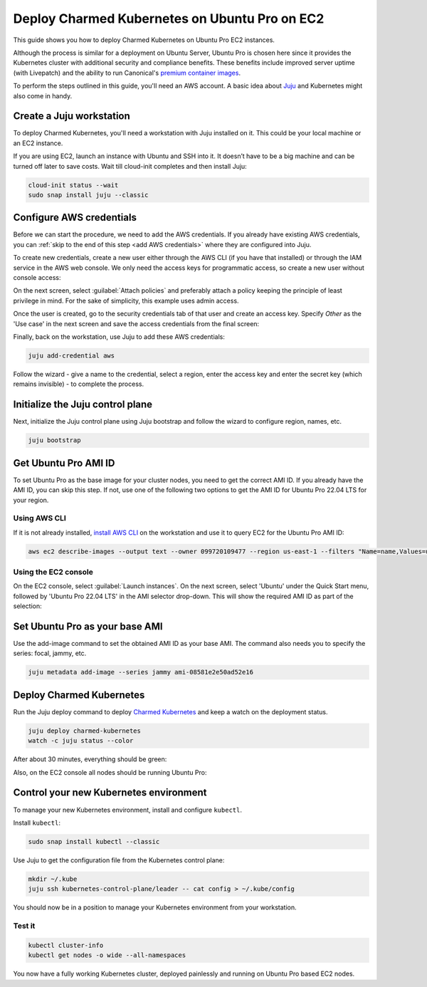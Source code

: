 Deploy Charmed Kubernetes on Ubuntu Pro on EC2
==============================================

This guide shows you how to deploy Charmed Kubernetes on Ubuntu Pro EC2 instances.

Although the process is similar for a deployment on Ubuntu Server, Ubuntu Pro is chosen here since it provides the Kubernetes cluster with additional security and compliance benefits. These benefits include improved server uptime (with Livepatch) and the ability to run Canonical's `premium container images`_.

To perform the steps outlined in this guide, you'll need an AWS account. A basic idea about `Juju`_ and Kubernetes might also come in handy.


Create a Juju workstation
--------------------------

To deploy Charmed Kubernetes, you'll need a workstation with Juju installed on it. This could be your local machine or an EC2 instance. 

If you are using EC2, launch an instance with Ubuntu and SSH into it. It doesn’t have to be a big machine and can be turned off later to save costs. Wait till cloud-init completes and then install Juju:

.. code-block::

   cloud-init status --wait
   sudo snap install juju --classic


Configure AWS credentials
-------------------------

Before we can start the procedure, we need to add the AWS credentials. If you already have existing AWS credentials, you can :ref:`skip to the end of this step <add AWS credentials>` where they are configured into Juju. 

To create new credentials, create a new user either through the AWS CLI (if you have that installed) or through the IAM service in the AWS web console. We only need the access keys for programmatic access, so create a new user without console access:

.. image:: deploy-charmed-kubernetes-on-ubuntu-pro-images/1_user_details.jpg   
   :align: center

On the next screen, select :guilabel:`Attach policies` and preferably attach a policy keeping the principle of least privilege in mind. For the sake of simplicity, this example uses admin access.


.. image:: deploy-charmed-kubernetes-on-ubuntu-pro-images/2_create_user.jpg   
   :align: center

Once the user is created, go to the security credentials tab of that user and create an access key. Specify *Other* as the 'Use case' in the next screen and save the access credentials from the final screen:

.. image:: deploy-charmed-kubernetes-on-ubuntu-pro-images/3_retrieve_access_keys.jpg   
   :align: center

.. _add AWS credentials:

Finally, back on the workstation, use Juju to add these AWS credentials:

.. code-block::

   juju add-credential aws

Follow the wizard - give a name to the credential, select a region, enter the access key and enter the secret key (which remains invisible) - to complete the process.


Initialize the Juju control plane
---------------------------------

Next, initialize the Juju control plane using Juju bootstrap and follow the wizard to configure region, names, etc.

.. code-block::

   juju bootstrap


Get Ubuntu Pro AMI ID
---------------------

To set Ubuntu Pro as the base image for your cluster nodes, you need to get the correct AMI ID. If you already have the AMI ID, you can skip this step. If not, use one of the following two options to get the AMI ID for Ubuntu Pro 22.04 LTS for your region.

Using AWS CLI
~~~~~~~~~~~~~

If it is not already installed, `install AWS CLI`_ on the workstation and use it to query EC2 for the Ubuntu Pro AMI ID:

.. code-block::

   aws ec2 describe-images --output text --owner 099720109477 --region us-east-1 --filters "Name=name,Values=ubuntu-pro-server/images/hvm-ssd/ubuntu-*22.04-amd64*" --query 'sort_by(Images, &CreationDate)[-1].{ImageId:ImageId}'


Using the EC2 console
~~~~~~~~~~~~~~~~~~~~~

On the EC2 console, select :guilabel:`Launch instances`. On the next screen, select 'Ubuntu' under the Quick Start menu, followed by 'Ubuntu Pro 22.04 LTS' in the AMI selector drop-down. This will show the required AMI ID as part of the selection:


.. image:: deploy-charmed-kubernetes-on-ubuntu-pro-images/4_get_pro_ami_id.jpg   
   :align: center


Set Ubuntu Pro as your base AMI
-------------------------------

Use the add-image command to set the obtained AMI ID as your base AMI. The command also needs you to specify the series: focal, jammy, etc.

.. code-block::

   juju metadata add-image --series jammy ami-08581e2e50ad52e16


Deploy Charmed Kubernetes
-------------------------

Run the Juju deploy command to deploy `Charmed Kubernetes`_  and keep a watch on the deployment status.

.. code-block::

   juju deploy charmed-kubernetes
   watch -c juju status --color

After about 30 minutes, everything should be green:

.. image:: deploy-charmed-kubernetes-on-ubuntu-pro-images/5_check_deployment_status.jpg 
   :align: center

Also, on the EC2 console all nodes should be running Ubuntu Pro:

.. image:: deploy-charmed-kubernetes-on-ubuntu-pro-images/6_deployment_status_on_EC2.jpg
   :align: center


Control your new Kubernetes environment
---------------------------------------

To manage your new Kubernetes environment, install and configure ``kubectl``.

Install ``kubectl``:

.. code::

   sudo snap install kubectl --classic

Use Juju to get the configuration file from the Kubernetes control plane:

.. code::

   mkdir ~/.kube
   juju ssh kubernetes-control-plane/leader -- cat config > ~/.kube/config

You should now be in a position to manage your Kubernetes environment from your workstation.


Test it
~~~~~~~

.. code::

   kubectl cluster-info
   kubectl get nodes -o wide --all-namespaces

You now have a fully working Kubernetes cluster, deployed painlessly and running on Ubuntu Pro based EC2 nodes.


.. _premium container images: https://ubuntu.com/security/docker-images
.. _Juju: https://juju.is
.. _install AWS CLI: https://docs.aws.amazon.com/cli/latest/userguide/getting-started-install.html
.. _Charmed Kubernetes: https://ubuntu.com/kubernetes/docs